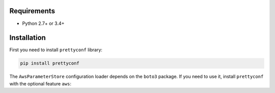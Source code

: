 Requirements
------------

* Python 2.7+ or 3.4+


Installation
------------

First you need to install ``prettyconf`` library:

.. code-block:: sh

    pip install prettyconf

The ``AwsParameterStore`` configuration loader depends on the ``boto3`` package.
If you need to use it, install ``prettyconf`` with the optional feature ``aws``:

.. code-block:: sh
    pip install prettyconf[aws]

